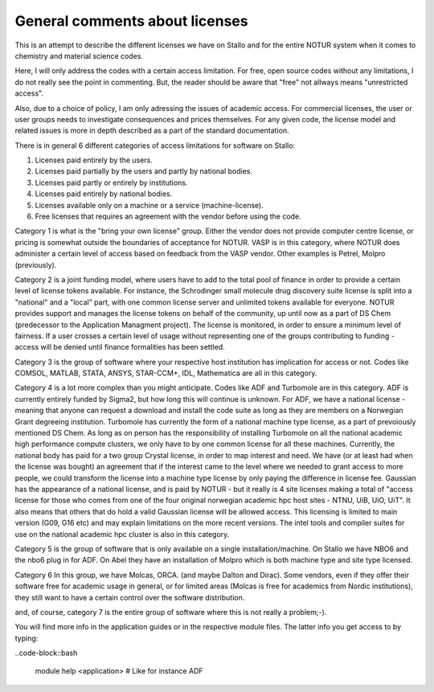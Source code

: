 .. _About_licenses:

================================
General comments about licenses
================================

This is an attempt to describe the different licenses we have on Stallo and for the entire NOTUR system when it comes to chemistry and material science codes.

Here, I will only address the codes with a certain access limitation. For free, open source codes without any limitations, I do not really see the point in commenting. But, the reader should be aware that "free" not allways means "unrestricted access".

Also, due to a choice of policy, I am only adressing the issues of academic access. For commercial licenses, the user or user groups needs to investigate consequences and prices themselves. For any given code, the license model and related issues is more in depth described as a part of the standard documentation.

There is in general 6 different categories of access limitations for software on Stallo:

#. Licenses paid entirely by the users.
#. Licenses paid partially by the users and partly by national bodies.
#. Licenses paid partly or entirely by institutions.
#. Licenses paid entirely by national bodies.
#. Licenses available only on a machine or a service (machine-license).
#. Free licenses that requires an agreement with the vendor before using the code.

Category 1 is what is the "bring your own license" group. Either the vendor does not provide computer centre license, or pricing is somewhat outside the boundaries of acceptance for NOTUR. VASP is in this category, where NOTUR does administer a certain level of access based on feedback from the VASP vendor. Other examples is Petrel, Molpro (previously).

Category 2 is a joint funding model, where users have to add to the total pool of finance in order to provide a certain level of license tokens available. For instance, the Schrodinger small molecule drug discovery suite license is split into a "national" and a "local" part, with one common license server and unlimited tokens available for everyone. NOTUR provides support and manages the license tokens on behalf of the community, up until now as a part of DS Chem (predecessor to the Application Managment project). The license is monitored, in order to ensure a minimum level of fairness. If a user crosses a certain level of usage without representing one of the groups contributing to funding - access will be denied until finance formalities has been settled.

Category 3 is the group of software where your respective host institution has implication for access or not. Codes like COMSOL, MATLAB, STATA, ANSYS, STAR-CCM+, IDL, Mathematica are all in this category.

Category 4 is a lot more complex than you might anticipate. Codes like ADF and Turbomole are in this category. ADF is currently entirely funded by Sigma2, but how long this will continue is unknown. For ADF, we have a national license - meaning that anyone can request a download and install the code suite as long as they are members on a Norwegian Grant degreeing institution. Turbomole has currently the form of a national machine type license, as a part of prevoiously mentioned DS Chem. As long as on person has the responsibility of installing Turbomole on all the national academic high performance compute clusters, we only have to by one common license for all these machines. Currently, the national body has paid for a two group Crystal license, in order to map interest and need. We have (or at least had when the license was bought) an agreement that if the interest came to the level where we needed to grant access to more people, we could transform the license into a machine type license by only paying the difference in license fee. Gaussian has the appearance of a national license, and is paid by NOTUR - but it really is 4 site licenses making a total of "access license for those who comes from one of the four original norwegian academic hpc host sites - NTNU, UiB, UiO, UiT". It also means that others that do hold a valid Gaussian license will be allowed access. This licensing is limited to main version (G09, G16 etc) and may explain limitations on the more recent versions. The intel tools and compiler suites for use on the national academic hpc cluster is also in this category.

Category 5 is the group of software that is only available on a single installation/machine. On Stallo we have NBO6 and the nbo6 plug in for ADF. On Abel they have an installation of Molpro which is both machine type and site type licensed. 

Category 6  In this group, we have Molcas, ORCA. (and maybe Dalton and Dirac). Some vendors, even if they offer their software free for academic usage in general, or for limited areas (Molcas is free for academics from Nordic institutions), they still want to have a certain control over the software distribution. 

and, of course, category 7 is the entire group of software where this is not really a problem;-).

You will find more info in the application guides or in the respective module files. The latter info you get access to by typing:

..code-block::bash

    module help <application> # Like for instance ADF
